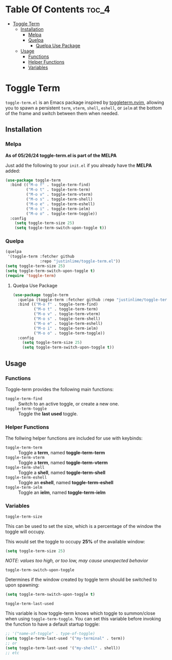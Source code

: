 * Table Of Contents :toc_4:
- [[#toggle-term][Toggle Term]]
  - [[#installation][Installation]]
    - [[#melpa][Melpa]]
    - [[#quelpa][Quelpa]]
      - [[#quelpa-use-package][Quelpa Use Package]]
  - [[#usage][Usage]]
    - [[#functions][Functions]]
    - [[#helper-functions][Helper Functions]]
    - [[#variables][Variables]]

* Toggle Term
[[https://melpa.org/#/toggle-term][file:https://melpa.org/packages/toggle-term-badge.svg]]

=toggle-term.el= is an Emacs package inspired by [[https://github.com/akinsho/toggleterm.nvim][toggleterm.nvim]],
allowing you to spawn a persistent =term=, =vterm=, =shell=, =eshell=, or =ielm= 
at the bottom of the frame and switch between them when needed.

[[./assets/toggle-term.gif]]
** Installation
*** Melpa
*As of 05/26/24 toggle-term.el is part of the MELPA*

Just add the following to your =init.el= if you already have 
the *MELPA* added:
#+begin_src emacs-lisp
(use-package toggle-term
  :bind (("M-o f" . toggle-term-find)
         ("M-o t" . toggle-term-term)
         ("M-o v" . toggle-term-vterm)
         ("M-o s" . toggle-term-shell)
         ("M-o e" . toggle-term-eshell)
         ("M-o i" . toggle-term-ielm)
         ("M-o o" . toggle-term-toggle))
  :config
    (setq toggle-term-size 25)
    (setq toggle-term-switch-upon-toggle t))
#+end_src
*** Quelpa
#+begin_src emacs-lisp
(quelpa
 '(toggle-term :fetcher github
               :repo "justinlime/toggle-term.el"))
(setq toggle-term-size 25)
(setq toggle-term-switch-upon-toggle t)
(require 'toggle-term)
#+end_src 
**** Quelpa Use Package
#+begin_src emacs-lisp
(use-package toggle-term
  :quelpa (toggle-term :fetcher github :repo "justinlime/toggle-term.el")
  :bind (("M-o f" . toggle-term-find)
         ("M-o t" . toggle-term-term)
         ("M-o v" . toggle-term-vterm)
         ("M-o s" . toggle-term-shell)
         ("M-o e" . toggle-term-eshell)
         ("M-o i" . toggle-term-ielm)
         ("M-o o" . toggle-term-toggle))
  :config
    (setq toggle-term-size 25)
    (setq toggle-term-switch-upon-toggle t))
#+end_src 
** Usage
*** Functions
Toggle-term provides the following main functions:
+ =toggle-term-find= :: Switch to an active toggle, or create a new one.
+ =toggle-term-toggle= :: Toggle the *last used* toggle.
*** Helper Functions
The follwing helper functions are included for use with keybinds:
+ =toggle-term-term= :: Toggle a *term*, named *toggle-term-term*
+ =toggle-term-vterm= :: Toggle a *term*, named *toggle-term-vterm*
+ =toggle-term-shell= :: Toggle a *shell*, named *toggle-term-shell*
+ =toggle-term-eshell= :: Toggle an *eshell*, named *toggle-term-eshell*
+ =toggle-term-ielm= :: Toggle an *ielm*, named *toggle-term-ielm*

*** Variables
+ =toggle-term-size= ::

This can be used to set the size, which is a percentage of the window the 
toggle will occupy.

This would set the toggle to occupy *25%* of the available window:
#+begin_src emacs-lisp
(setq toggle-term-size 25)
#+end_src
/NOTE: values too high, or too low, may cause unexpected behavior/
+ =toggle-term-switch-upon-toggle= ::

Determines if the window created by toggle term should be switched to
upon spawning:
#+begin_src emacs-lisp
(setq toggle-term-switch-upon-toggle t)
#+end_src
+ =toggle-term-last-used= ::

This variable is how toggle-term knows which toggle to summon/close
when using =toggle-term-toggle=. You can set this variable before
invoking the function to have a default startup toggle:
#+begin_src emacs-lisp
;; '("name-of-toggle" . type-of-toggle)
(setq toggle-term-last-used '("my-terminal" . term))
;; or
(setq toggle-term-last-used '("my-shell" . shell))
;; etc
#+end_src

